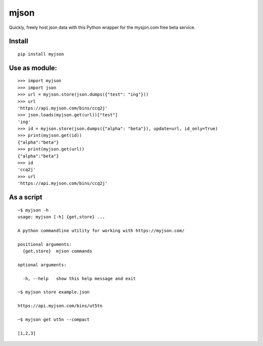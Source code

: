 mjson
=====  

Quickly, freely host json data with this Python wrapper for the mysjon.com free beta service.

Install
~~~~~~~
::

   pip install myjson

Use as module:
~~~~~~~~~~~~~~

::

   >>> import myjson
   >>> import json
   >>> url = myjson.store(json.dumps({"test": "ing"}))
   >>> url
   'https://api.myjson.com/bins/ccq2j'
   >>> json.loads(myjson.get(url))["test"]
   'ing'
   >>> id = myjson.store(json.dumps({"alpha": "beta"}), update=url, id_only=True)
   >>> print(myjson.get(id))
   {"alpha":"beta"}
   >>> print(myjson.get(url))
   {"alpha":"beta"}
   >>> id
   'ccq2j'
   >>> url
   'https://api.myjson.com/bins/ccq2j'


As a script
~~~~~~~~~~~

::

   ~$ myjson -h
   usage: myjson [-h] {get,store} ...

   A python commandline utility for working with https://myjson.com/

   positional arguments:
     {get,store}  mjson commands

   optional arguments:

     -h, --help   show this help message and exit

   ~$ myjson store example.json

   https://api.myjson.com/bins/ut5tn

   ~$ myjson get ut5n --compact

   [1,2,3]
